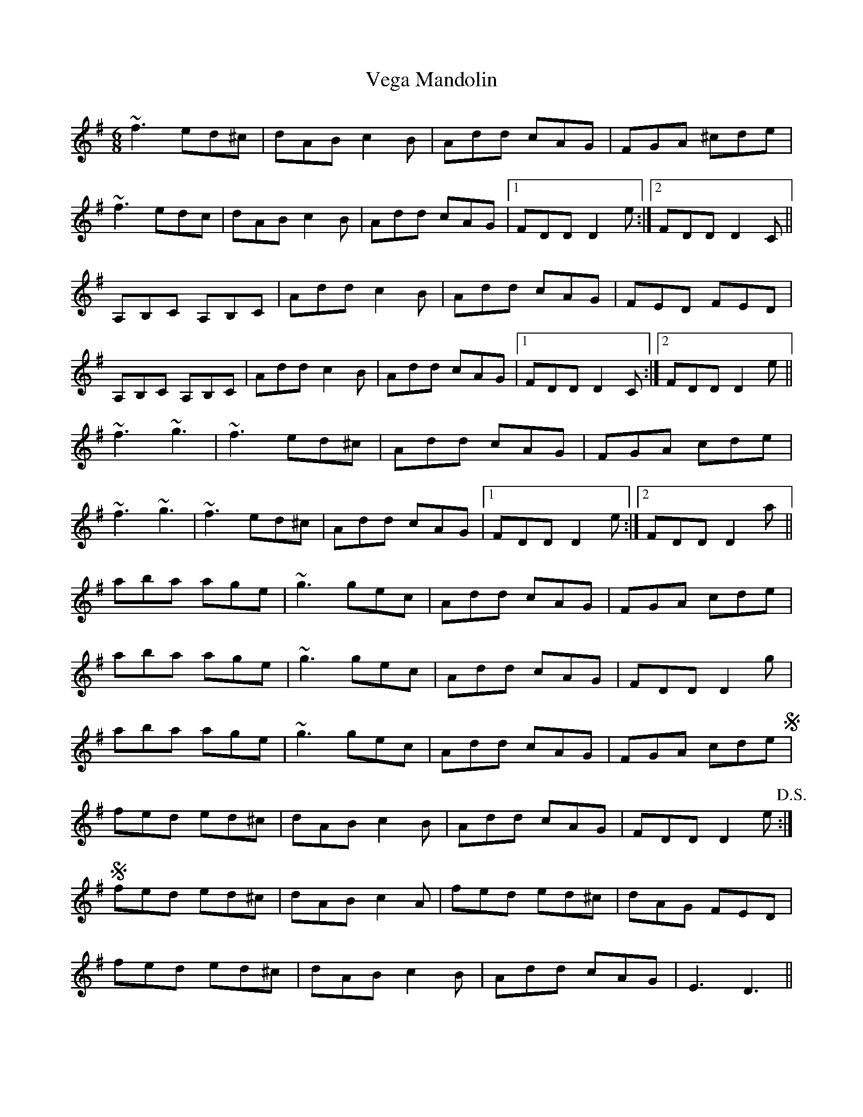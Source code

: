 X: 2
T: Vega Mandolin
Z: bobbi
S: https://thesession.org/tunes/2548#setting23693
R: jig
M: 6/8
L: 1/8
K: Dmix
~f3 ed^c|dAB c2 B|Add cAG|FGA ^cde|
~f3 edc|dAB c2 B|Add cAG|1FDD D2 e`:|2FDD D2 C`||
A,B,C A,B,C`|Add c2 B|Add cAG|FED FED|
A,B,C A,B,C`|Add c2 B|Add cAG|1FDD D2 C`:|2FDD D2 e||
~f3 ~g3|~f3 ed^c|Add cAG|FGA cde|
~f3 ~g3|~f3 ed^c|Add cAG|1FDD D2 e`:|2FDD D2 a||
aba age|~g3 gec|Add cAG|FGA cde|
aba age|~g3 gec|Add cAG|FDD D2 g|
aba age|~g3 gec|Add cAG|FGA cde!segno!|
fed ed^c|dAB c2 B|Add cAG|FDD D2e`!D.S.!:|
!segno! fed ed^c|dAB c2A|fed ed^c|dAG FED|
fed ed^c|dAB c2 B|Add cAG|E3 D3`||
